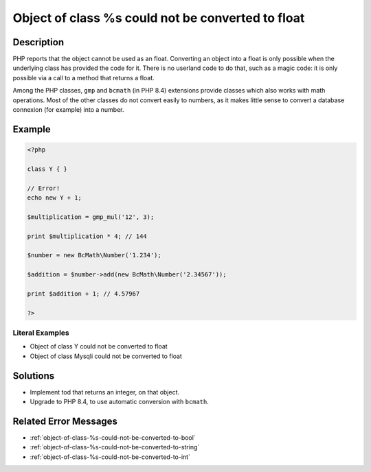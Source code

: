 .. _object-of-class-%s-could-not-be-converted-to-float:

Object of class %s could not be converted to float
--------------------------------------------------
 
.. meta::
	:description:
		Object of class %s could not be converted to float: PHP reports that the object cannot be used as an float.
	:og:image: https://php-changed-behaviors.readthedocs.io/en/latest/_static/logo.png
	:og:type: article
	:og:title: Object of class %s could not be converted to float
	:og:description: PHP reports that the object cannot be used as an float
	:og:url: https://php-errors.readthedocs.io/en/latest/messages/object-of-class-%25s-could-not-be-converted-to-float.html
	:og:locale: en
	:twitter:card: summary_large_image
	:twitter:site: @exakat
	:twitter:title: Object of class %s could not be converted to float
	:twitter:description: Object of class %s could not be converted to float: PHP reports that the object cannot be used as an float
	:twitter:creator: @exakat
	:twitter:image:src: https://php-changed-behaviors.readthedocs.io/en/latest/_static/logo.png

.. raw:: html

	<script type="application/ld+json">{"@context":"https:\/\/schema.org","@graph":[{"@type":"WebPage","@id":"https:\/\/php-errors.readthedocs.io\/en\/latest\/tips\/object-of-class-%s-could-not-be-converted-to-float.html","url":"https:\/\/php-errors.readthedocs.io\/en\/latest\/tips\/object-of-class-%s-could-not-be-converted-to-float.html","name":"Object of class %s could not be converted to float","isPartOf":{"@id":"https:\/\/www.exakat.io\/"},"datePublished":"Wed, 15 Jan 2025 15:24:07 +0000","dateModified":"Wed, 15 Jan 2025 15:24:07 +0000","description":"PHP reports that the object cannot be used as an float","inLanguage":"en-US","potentialAction":[{"@type":"ReadAction","target":["https:\/\/php-tips.readthedocs.io\/en\/latest\/tips\/object-of-class-%s-could-not-be-converted-to-float.html"]}]},{"@type":"WebSite","@id":"https:\/\/www.exakat.io\/","url":"https:\/\/www.exakat.io\/","name":"Exakat","description":"Smart PHP static analysis","inLanguage":"en-US"}]}</script>

Description
___________
 
PHP reports that the object cannot be used as an float. Converting an object into a float is only possible when the underlying class has provided the code for it. There is no userland code to do that, such as a magic code: it is only possible via a call to a method that returns a float.

Among the PHP classes, ``gmp`` and ``bcmath`` (in PHP 8.4) extensions provide classes which also works with math operations. Most of the other classes do not convert easily to numbers, as it makes little sense to convert a database connexion (for example) into a number.


Example
_______

.. code-block:: php

   <?php
   
   class Y { }
   
   // Error!
   echo new Y + 1; 
   
   $multiplication = gmp_mul('12', 3);
   
   print $multiplication * 4; // 144
   
   $number = new BcMath\Number('1.234');
   
   $addition = $number->add(new BcMath\Number('2.34567'));
   
   print $addition + 1; // 4.57967
   
   ?>


Literal Examples
****************
+ Object of class Y could not be converted to float
+ Object of class Mysqli could not be converted to float

Solutions
_________

+ Implement tod that returns an integer, on that object.
+ Upgrade to PHP 8.4, to use automatic conversion with ``bcmath``.

Related Error Messages
______________________

+ :ref:`object-of-class-%s-could-not-be-converted-to-bool`
+ :ref:`object-of-class-%s-could-not-be-converted-to-string`
+ :ref:`object-of-class-%s-could-not-be-converted-to-int`

